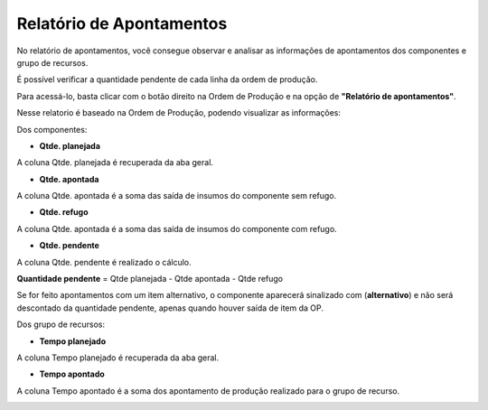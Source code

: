﻿Relatório de Apontamentos 
~~~~~~~~~~~~~~~~~~~~~~~~~~~~~~~~~~~~~~~~~~

No relatório de apontamentos, você consegue observar e analisar as informações de apontamentos dos componentes e grupo de recursos.

É possível verificar a quantidade pendente de cada linha da ordem de produção. 

Para acessá-lo, basta clicar com o botão direito na Ordem de Produção e na opção de **"Relatório de apontamentos"**.

.. image:: /_static/BR\ One\ Produção/Relatorios/Ret.\ Apontamento/image_2023_07_28T17_48_11_515Z.png
   :scale: 80%

Nesse relatorio é baseado na Ordem de Produção, podendo visualizar as informações:

Dos componentes:

- **Qtde. planejada**

A coluna Qtde. planejada é recuperada da aba geral.

- **Qtde. apontada**

A coluna Qtde. apontada é a soma das saída de insumos do componente sem refugo.

- **Qtde. refugo**

A coluna Qtde. apontada é a soma das saída de insumos do componente com refugo.

- **Qtde. pendente**
 
A coluna Qtde. pendente é realizado o cálculo.

**Quantidade pendente** = Qtde planejada - Qtde apontada - Qtde refugo
 
.. image:: /_static/BR\ One\ Produção/Relatorios/Ret.\ Apontamento/image_2023_07_28T17_25_44_269Z.png
   :scale: 80%


Se for feito apontamentos com um item alternativo, o componente aparecerá sinalizado com (**alternativo**) e não será descontado da quantidade pendente, apenas quando houver saída de item da OP.

.. image:: /_static/BR\ One\ Produção/Relatorios/Ret.\ Apontamento/image_2023_07_28T17_45_14_322Z.png
   :scale: 80%

Dos grupo de recursos:

- **Tempo planejado**

A coluna Tempo planejado é recuperada da aba geral.

- **Tempo apontado**

A coluna Tempo apontado é a soma dos apontamento de produção realizado para o grupo de recurso.

.. image:: /_static/BR\ One\ Produção/Relatorios/Ret.\ Apontamento/image_2023_07_28T17_35_04_234Z.png
   :scale: 80%

